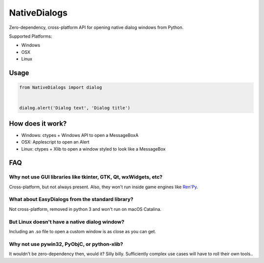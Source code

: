 NativeDialogs
==============
Zero-dependency, cross-platform API for opening native dialog windows from Python.

Supported Platforms:

- Windows

- OSX

- Linux

Usage
-----

.. code-block:: python

   from NativeDialogs import dialog


   dialog.alert('Dialog text', 'Dialog title')

How does it work?
-----------------

- Windows: ctypes + Windows API to open a MessageBoxA
- OSX: Applescript to open an Alert
- Linux: ctypes + Xlib to open a window styled to look like a MessageBox

FAQ
---

Why not use GUI libraries like tkinter, GTK, Qt, wxWidgets, etc?
~~~~~~~~~~~~~~~~~~~~~~~~~~~~~~~~~~~~~~~~~~~~~~~~~~~~~~~~~~~~~~~~

Cross-platform, but not always present. Also, they won't run inside game engines like `Ren'Py <https://renpy.org/>`_.


What about EasyDialogs from the standard library?
~~~~~~~~~~~~~~~~~~~~~~~~~~~~~~~~~~~~~~~~~~~~~~~~~

Not cross-platform, removed in python 3 and won't run on macOS Catalina.


But Linux doesn't have a native dialog window?
~~~~~~~~~~~~~~~~~~~~~~~~~~~~~~~~~~~~~~~~~~~~~~

Including an .so file to open a custom window is as close as you can get.


Why not use pywin32, PyObjC, or python-xlib?
~~~~~~~~~~~~~~~~~~~~~~~~~~~~~~~~~~~~~~~~~~~~~

It wouldn't be zero-dependency then, would it? Silly billy. Sufficiently complex use cases will have to roll their own tools..

